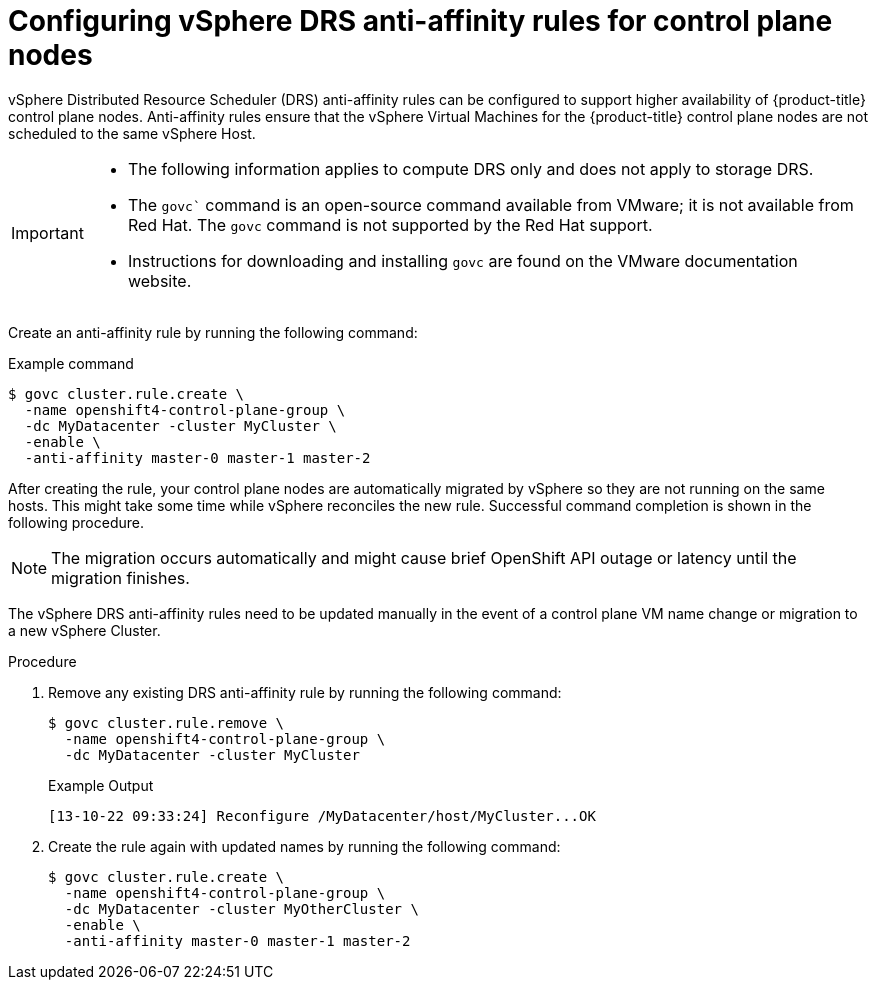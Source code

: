 // Module included in the following assemblies:
//
// * installing/installing_vsphere/installing-restricted-networks-vsphere.adoc
// * installing/installing_vsphere/installing-vsphere-network-customizations.adoc
// * installing/installing_vsphere/installing-vsphere.adoc

:_content-type: PROCEDURE
[id="anti-affinity-vsphere_{context}"]
= Configuring vSphere DRS anti-affinity rules for control plane nodes

vSphere Distributed Resource Scheduler (DRS) anti-affinity rules can be configured to support higher availability of {product-title} control plane nodes. Anti-affinity rules ensure that the vSphere Virtual Machines for the {product-title} control plane nodes are not scheduled to the same vSphere Host. 

[IMPORTANT]
====
* The following information applies to compute DRS only and does not apply to storage DRS.

* The `govc`` command is an open-source command available from VMware; it is not available from Red Hat. The `govc` command is not supported by the Red Hat support. 

* Instructions for downloading and installing `govc` are found on the VMware documentation website.
==== 

// https://docs.vmware.com/en/VMware-Telco-Cloud-Operations/1.4.0/deployment-guide-140/GUID-5249E662-D792-4A1A-93E6-CF331552364C.html#:~:text=Govc%20is%20an%20open%20source,operations%20on%20the%20target%20vCenter.

Create an anti-affinity rule by running the following command:

.Example command

[source,terminal]
----
$ govc cluster.rule.create \
  -name openshift4-control-plane-group \
  -dc MyDatacenter -cluster MyCluster \
  -enable \
  -anti-affinity master-0 master-1 master-2
----

After creating the rule, your control plane nodes are automatically migrated by vSphere so they are not running on the same hosts. This might take some time while vSphere reconciles the new rule. Successful command completion is shown in the following procedure.

[NOTE]
====
The migration occurs automatically and might cause brief OpenShift API outage or latency until the migration finishes.
====

The vSphere DRS anti-affinity rules need to be updated manually in the event of a control plane VM name change or migration to a new vSphere Cluster.

.Procedure

. Remove any existing DRS anti-affinity rule by running the following command:
+
[source,terminal]
----
$ govc cluster.rule.remove \
  -name openshift4-control-plane-group \
  -dc MyDatacenter -cluster MyCluster
----
+
.Example Output
[source,terminal]
----
[13-10-22 09:33:24] Reconfigure /MyDatacenter/host/MyCluster...OK
----

. Create the rule again with updated names by running the following command:
+
[source,terminal]
----
$ govc cluster.rule.create \
  -name openshift4-control-plane-group \
  -dc MyDatacenter -cluster MyOtherCluster \
  -enable \
  -anti-affinity master-0 master-1 master-2
----
